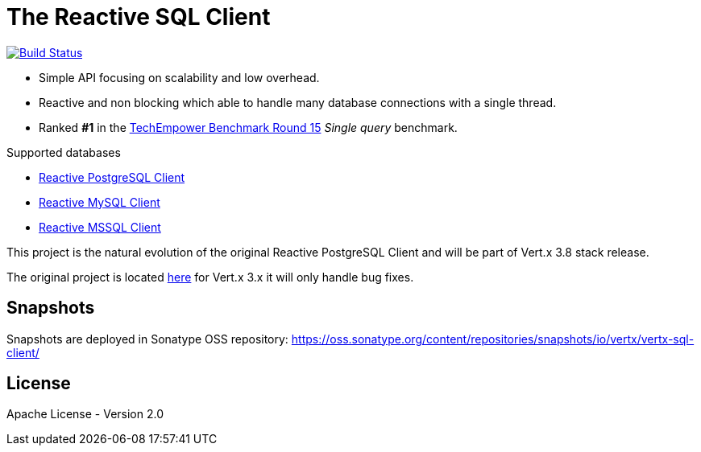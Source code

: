= The Reactive SQL Client

image:https://travis-ci.org/eclipse-vertx/vertx-sql-client.svg?branch=master["Build Status",link="https://travis-ci.org/eclipse-vertx/vertx-sql-client"]

* Simple API focusing on scalability and low overhead.
* Reactive and non blocking which able to handle many database connections with a single thread.
* Ranked *#1* in the https://www.techempower.com/benchmarks/#section=data-r15&hw=ph&test=db[TechEmpower Benchmark Round 15] _Single query_ benchmark.

Supported databases

** link:vertx-pg-client/README.adoc[Reactive PostgreSQL Client]
** link:vertx-mysql-client[Reactive MySQL Client]
** link:vertx-mssql-client[Reactive MSSQL Client]

This project is the natural evolution of the original Reactive PostgreSQL Client and will be part of Vert.x 3.8 stack release.

The original project is located https://github.com/vietj/reactive-pg-client/[here] for Vert.x 3.x
it will only handle bug fixes.

== Snapshots

Snapshots are deployed in Sonatype OSS repository: https://oss.sonatype.org/content/repositories/snapshots/io/vertx/vertx-sql-client/

== License

Apache License - Version 2.0
